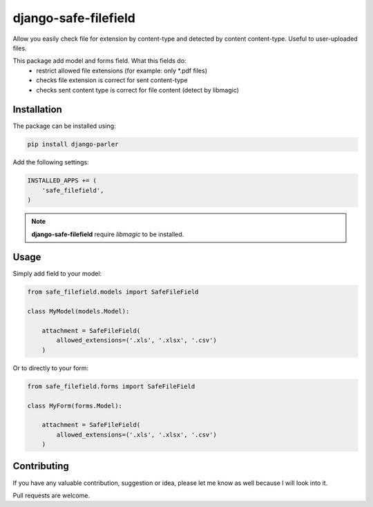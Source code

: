 django-safe-filefield
=====================
.. image:: https://travis-ci.org/mixkorshun/django-safe-filefield.svg?branch=master
   :alt: build status
   :target: https://travis-ci.org/mixkorshun/django-safe-filefield
.. image:: https://codecov.io/gh/mixkorshun/django-safe-filefield/branch/master/graph/badge.svg
   :alt: code coverage
   :target: https://codecov.io/gh/mixkorshun/django-safe-filefield
.. image:: https://badge.fury.io/py/django-safe-filefield.svg
   :alt: pypi
   :target: https://pypi.python.org/pypi/django-safe-filefield
.. image:: https://img.shields.io/badge/code%20style-pep8-orange.svg
   :alt: pep8
   :target: https://www.python.org/dev/peps/pep-0008/
.. image:: https://img.shields.io/badge/License-MIT-yellow.svg
   :alt: MIT
   :target: https://opensource.org/licenses/MIT

Allow you easily check file for extension by content-type
and detected by content content-type. Useful to user-uploaded files.

This package add model and forms field. What this fields do:
 * restrict allowed file extensions (for example: only *.pdf files)
 * checks file extension is correct for sent content-type
 * checks sent content type is correct for file content (detect by libmagic)

Installation
------------

The package can be installed using:

.. code-block::

   pip install django-parler


Add the following settings:

.. code-block:: python

   INSTALLED_APPS += (
       'safe_filefield',
   )


.. note:: **django-safe-filefield** require `libmagic` to be installed.

Usage
-----

Simply add field to your model:

.. code-block:: python

   from safe_filefield.models import SafeFileField

   class MyModel(models.Model):

       attachment = SafeFileField(
           allowed_extensions=('.xls', '.xlsx', '.csv')
       )

Or to directly to your form:

.. code-block:: python

   from safe_filefield.forms import SafeFileField

   class MyForm(forms.Model):

       attachment = SafeFileField(
           allowed_extensions=('.xls', '.xlsx', '.csv')
       )


Contributing
------------

If you have any valuable contribution, suggestion or idea,
please let me know as well because I will look into it.

Pull requests are welcome.
